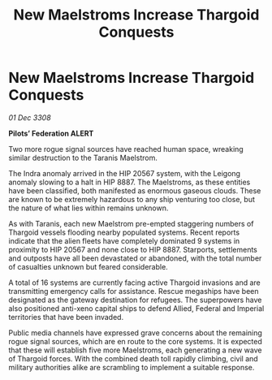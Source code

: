 :PROPERTIES:
:ID:       716c1745-83c1-4937-86ff-6a96efb945df
:END:
#+title: New Maelstroms Increase Thargoid Conquests
#+filetags: :Thargoid:galnet:

* New Maelstroms Increase Thargoid Conquests

/01 Dec 3308/

*Pilots’ Federation ALERT* 

Two more rogue signal sources have reached human space, wreaking similar destruction to the Taranis Maelstrom. 

The Indra anomaly arrived in the HIP 20567 system, with the Leigong anomaly slowing to a halt in HIP 8887. The Maelstroms, as these entities have been classified, both manifested as enormous gaseous clouds. These are known to be extremely hazardous to any ship venturing too close, but the nature of what lies within remains unknown. 

As with Taranis, each new Maelstrom pre-empted staggering numbers of Thargoid vessels flooding nearby populated systems. Recent reports indicate that the alien fleets have completely dominated 9 systems in proximity to HIP 20567 and none close to HIP 8887. Starports, settlements and outposts have all been devastated or abandoned, with the total number of casualties unknown but feared considerable. 

A total of 16 systems are currently facing active Thargoid invasions and are transmitting emergency calls for assistance. Rescue megaships have been designated as the gateway destination for refugees. The superpowers have also positioned anti-xeno capital ships to defend Allied, Federal and Imperial territories that have been invaded. 

Public media channels have expressed grave concerns about the remaining rogue signal sources, which are en route to the core systems. It is expected that these will establish five more Maelstroms, each generating a new wave of Thargoid forces. With the combined death toll rapidly climbing, civil and military authorities alike are scrambling to implement a suitable response.
